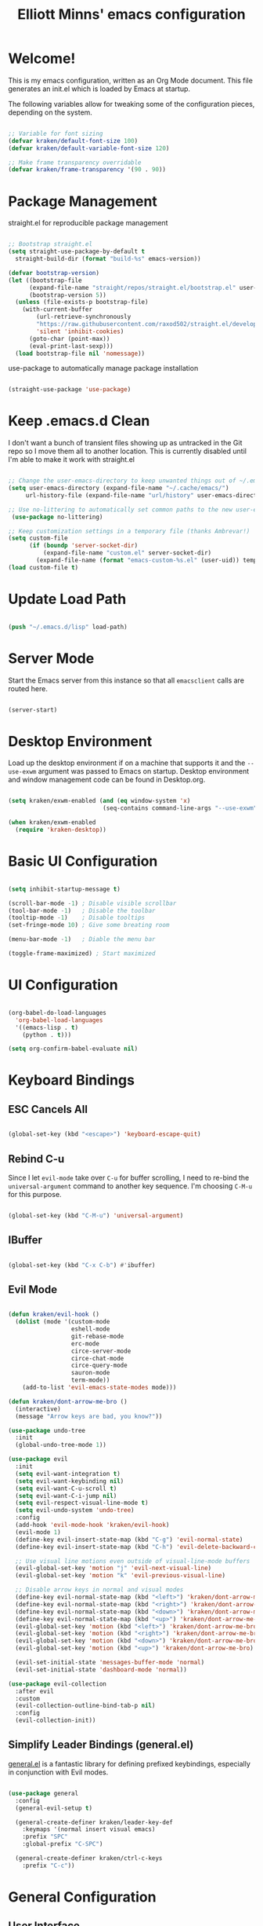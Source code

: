 #+title: Elliott Minns' emacs configuration
#+PROPERTY: header-args:emacs-lisp :tangle ./init.el

* Welcome!
This is my emacs configuration, written as an Org Mode document. This file generates an init.el which is loaded by Emacs at startup.

The following variables allow for tweaking some of the configuration pieces, depending on the system.

#+begin_src emacs-lisp

;; Variable for font sizing
(defvar kraken/default-font-size 100)
(defvar kraken/default-variable-font-size 120)

;; Make frame transparency overridable
(defvar kraken/frame-transparency '(90 . 90))

#+end_src

* Package Management
straight.el for reproducible package management

#+begin_src emacs-lisp

;; Bootstrap straight.el
(setq straight-use-package-by-default t
  straight-build-dir (format "build-%s" emacs-version))

(defvar bootstrap-version)
(let ((bootstrap-file
      (expand-file-name "straight/repos/straight.el/bootstrap.el" user-emacs-directory))
      (bootstrap-version 5))
  (unless (file-exists-p bootstrap-file)
    (with-current-buffer
        (url-retrieve-synchronously
        "https://raw.githubusercontent.com/raxod502/straight.el/develop/install.el"
        'silent 'inhibit-cookies)
      (goto-char (point-max))
      (eval-print-last-sexp)))
  (load bootstrap-file nil 'nomessage))

#+end_src

use-package to automatically manage package installation

#+begin_src emacs-lisp

(straight-use-package 'use-package)

#+end_src

* Keep .emacs.d Clean

I don't want a bunch of transient files showing up as untracked in the Git repo so I move them all to another location. This is currently disabled until I'm able to make it work with straight.el

#+begin_src emacs-lisp :tangle no

  ;; Change the user-emacs-directory to keep unwanted things out of ~/.emacs.d
  (setq user-emacs-directory (expand-file-name "~/.cache/emacs/")
       url-history-file (expand-file-name "url/history" user-emacs-directory))

  ;; Use no-littering to automatically set common paths to the new user-emacs-directory
   (use-package no-littering)

  ;; Keep customization settings in a temporary file (thanks Ambrevar!)
  (setq custom-file
        (if (boundp 'server-socket-dir)
            (expand-file-name "custom.el" server-socket-dir)
          (expand-file-name (format "emacs-custom-%s.el" (user-uid)) temporary-file-directory)))
  (load custom-file t)

#+end_src

* Update Load Path
#+begin_src emacs-lisp

(push "~/.emacs.d/lisp" load-path)

#+end_src

* Server Mode

Start the Emacs server from this instance so that all =emacsclient= calls are routed here. 

#+begin_src emacs-lisp

(server-start)

#+end_src

* Desktop Environment

Load up the desktop environment if on a machine that supports it and the =--use-exwm= argument was passed to Emacs on startup.  Desktop environment and window management code can be found in Desktop.org.

#+begin_src emacs-lisp

  (setq kraken/exwm-enabled (and (eq window-system 'x)
                             (seq-contains command-line-args "--use-exwm")))

  (when kraken/exwm-enabled
    (require 'kraken-desktop))

#+end_src

* Basic UI Configuration

#+begin_src emacs-lisp

(setq inhibit-startup-message t)

(scroll-bar-mode -1) ; Disable visible scrollbar
(tool-bar-mode -1)   ; Disable the toolbar
(tooltip-mode -1)    ; Disable tooltips
(set-fringe-mode 10) ; Give some breating room

(menu-bar-mode -1)   ; Diable the menu bar

(toggle-frame-maximized) ; Start maximized
  
#+end_src

* UI Configuration

#+begin_src emacs-lisp

(org-babel-do-load-languages
  'org-babel-load-languages
  '((emacs-lisp . t)
    (python . t)))
	
(setq org-confirm-babel-evaluate nil)

#+end_src


* Keyboard Bindings

** ESC Cancels All

#+begin_src emacs-lisp

  (global-set-key (kbd "<escape>") 'keyboard-escape-quit)

#+end_src

** Rebind C-u

Since I let =evil-mode= take over =C-u= for buffer scrolling, I need to re-bind the =universal-argument= command to another key sequence.  I'm choosing =C-M-u= for this purpose.

#+begin_src emacs-lisp

  (global-set-key (kbd "C-M-u") 'universal-argument)

#+end_src

** IBuffer

#+begin_src emacs-lisp

(global-set-key (kbd "C-x C-b") #'ibuffer)

#+end_src

** Evil Mode

#+begin_src emacs-lisp

  (defun kraken/evil-hook ()
    (dolist (mode '(custom-mode
                    eshell-mode
                    git-rebase-mode
                    erc-mode
                    circe-server-mode
                    circe-chat-mode
                    circe-query-mode
                    sauron-mode
                    term-mode))
      (add-to-list 'evil-emacs-state-modes mode)))

  (defun kraken/dont-arrow-me-bro ()
    (interactive)
    (message "Arrow keys are bad, you know?"))

  (use-package undo-tree
    :init
    (global-undo-tree-mode 1))

  (use-package evil
    :init
    (setq evil-want-integration t)
    (setq evil-want-keybinding nil)
    (setq evil-want-C-u-scroll t)
    (setq evil-want-C-i-jump nil)
    (setq evil-respect-visual-line-mode t)
    (setq evil-undo-system 'undo-tree)
    :config
    (add-hook 'evil-mode-hook 'kraken/evil-hook)
    (evil-mode 1)
    (define-key evil-insert-state-map (kbd "C-g") 'evil-normal-state)
    (define-key evil-insert-state-map (kbd "C-h") 'evil-delete-backward-char-and-join)

    ;; Use visual line motions even outside of visual-line-mode buffers
    (evil-global-set-key 'motion "j" 'evil-next-visual-line)
    (evil-global-set-key 'motion "k" 'evil-previous-visual-line)

    ;; Disable arrow keys in normal and visual modes
    (define-key evil-normal-state-map (kbd "<left>") 'kraken/dont-arrow-me-bro)
    (define-key evil-normal-state-map (kbd "<right>") 'kraken/dont-arrow-me-bro)
    (define-key evil-normal-state-map (kbd "<down>") 'kraken/dont-arrow-me-bro)
    (define-key evil-normal-state-map (kbd "<up>") 'kraken/dont-arrow-me-bro)
    (evil-global-set-key 'motion (kbd "<left>") 'kraken/dont-arrow-me-bro)
    (evil-global-set-key 'motion (kbd "<right>") 'kraken/dont-arrow-me-bro)
    (evil-global-set-key 'motion (kbd "<down>") 'kraken/dont-arrow-me-bro)
    (evil-global-set-key 'motion (kbd "<up>") 'kraken/dont-arrow-me-bro)

    (evil-set-initial-state 'messages-buffer-mode 'normal)
    (evil-set-initial-state 'dashboard-mode 'normal))

  (use-package evil-collection
    :after evil
    :custom
    (evil-collection-outline-bind-tab-p nil)
    :config
    (evil-collection-init))

#+end_src

** Simplify Leader Bindings (general.el)

[[https://github.com/noctuid/general.el][general.el]] is a fantastic library for defining prefixed keybindings, especially in conjunction with Evil modes.

#+begin_src emacs-lisp

  (use-package general
    :config
    (general-evil-setup t)

    (general-create-definer kraken/leader-key-def
      :keymaps '(normal insert visual emacs)
      :prefix "SPC"
      :global-prefix "C-SPC")

    (general-create-definer kraken/ctrl-c-keys
      :prefix "C-c"))

#+end_src

* General Configuration

** User Interface

*** Blackout

#+begin_src emacs-lisp

(use-package blackout
  :straight (:host github :repo "raxod502/blackout"))

#+end_src

*** Which Key

#+begin_src emacs-lisp

(use-package which-key
  :blackout t
  :hook (after-init . which-key-mode)
  :diminish which-key-mode
  :config
  (setq which-key-idle-delay 0.5))

#+end_src


** Theme

doom-themes are a great set of theme.

#+begin_src emacs-lisp
(use-package doom-themes
  :init (load-theme 'doom-nord t))
#+end_src

** Font

#+begin_src emacs-lisp 

(set-face-attribute 'default nil
  :font "MonoLisa" 
  :height kraken/default-font-size 
  :weight 'medium)

(set-face-attribute 'fixed-pitch nil 
  :font "MonoLisa" 
  :height kraken/default-font-size)

(set-face-attribute 'variable-pitch nil 
  :font "Cantarell"
  :height kraken/default-variable-font-size
  :weight 'regular)

#+end_src

** Mode Line

#+begin_src emacs-lisp

(use-package all-the-icons)

(use-package doom-modeline
  :init (doom-modeline-mode 1)
  :custom ((doom-modeline-height 15)))

#+end_src

** Notifications

[[https://github.com/jwiegley/alert][alert]] is a great library for showing notifications from other packages in a variety of ways.  For now I just use it to surface desktop notifications from package code.

#+begin_src emacs-lisp

  (use-package alert
    :commands alert
    :config
    (setq alert-default-style 'notifications))

#+end_src

** UI Toggles

#+begin_src emacs-lisp

(kraken/leader-key-def
  "t"  '(:ignore t :which-key "toggles")
  "tt" '(load-theme :which-key "choose theme")
  "tw" 'whitespace-mode
  "tm" 'toggle-frame-maximized
  "tM" 'toggle-frame-fullscreen)

#+end_src

** Pinentry

Emacs can be prompted for the PIN of GPG private keys, we just need to set
=epa-pinentry-mode= to accomplish that:

#+begin_src emacs-lisp

  (setq epa-pinentry-mode 'loopback)
  (use-package pinentry
    :init (pinentry-start))

#+end_src

* Editing Configuration

** Tab Widths

Default to an indentation size of 2 spaces since it's the norm for pretty much every language I use.

#+begin_src emacs-lisp

  (setq-default tab-width 2)
  (setq-default evil-shift-width tab-width)

#+end_src

** Use spaces instead of tabs for indentation

#+begin_src emacs-lisp

  (setq-default indent-tabs-mode nil)

#+end_src

** Commenting Lines

#+begin_src emacs-lisp

  (use-package evil-nerd-commenter
    :bind ("M-/" . evilnc-comment-or-uncomment-lines))

#+end_src

** Automatically clean whitespace

#+begin_src emacs-lisp

  (use-package ws-butler
    :hook ((text-mode . ws-butler-mode)
           (prog-mode . ws-butler-mode)))

#+end_src

** Use Parinfer for Lispy languages

#+begin_src emacs-lisp

  (use-package parinfer
    :hook ((clojure-mode . parinfer-mode)
           (emacs-lisp-mode . parinfer-mode)
           (common-lisp-mode . parinfer-mode)
           (scheme-mode . parinfer-mode)
           (lisp-mode . parinfer-mode))
    :config
    (setq parinfer-extensions
        '(defaults       ; should be included.
          pretty-parens  ; different paren styles for different modes.
          evil           ; If you use Evil.
          smart-tab      ; C-b & C-f jump positions and smart shift with tab & S-tab.
          smart-yank)))  ; Yank behavior depend on mode.

  (kraken/leader-key-def
    "tp" 'parinfer-toggle-mode)

#+end_src

** Origami.el for Folding

#+begin_src emacs-lisp

(use-package origami
  :hook (yaml-mode . origami-mode))

#+end_src

* Buffer Management

* Window Management

* Expand Region

* Credential Management

* File Browsing

* Org Mode

** Org Configuration

Set up Org Mode with a baseline configuration.  The following sections will add more things to it.

#+begin_src emacs-lisp

    ;; TODO: Mode this to another section
    (setq-default fill-column 80)

    ;; Turn on indentation and auto-fill mode for Org files
    (defun kraken/org-mode-setup ()
      (org-indent-mode)
      (variable-pitch-mode 1)
      (auto-fill-mode 0)
      (visual-line-mode 1)
      (setq evil-auto-indent nil)
      (blackout org-indent-mode))

    (use-package org
      :defer t
      :hook (org-mode . kraken/org-mode-setup)
      :config
      (setq org-ellipsis " ▾"
            org-hide-emphasis-markers t
            org-src-fontify-natively t
            org-src-tab-acts-natively t
            org-edit-src-content-indentation 2
            org-hide-block-startup nil
            org-src-preserve-indentation nil
            org-startup-folded 'content
            org-cycle-separator-lines 2)

      ;(setq org-modules
        ;'(org-crypt
            ;org-habit
            ;org-bookmark
            ;org-eshell
            ;org-irc))

      (setq org-refile-targets '((nil :maxlevel . 2)
                                 (org-agenda-files :maxlevel . 2)))

      (setq org-outline-path-complete-in-steps nil)
      (setq org-refile-use-outline-path t)

      (evil-define-key '(normal insert visual) org-mode-map (kbd "C-j") 'org-next-visible-heading)
      (evil-define-key '(normal insert visual) org-mode-map (kbd "C-k") 'org-previous-visible-heading)

      (evil-define-key '(normal insert visual) org-mode-map (kbd "M-j") 'org-metadown)
      (evil-define-key '(normal insert visual) org-mode-map (kbd "M-k") 'org-metaup)

      (org-babel-do-load-languages
        'org-babel-load-languages
        '((emacs-lisp . t)
          (ledger . t)))

      (push '("conf-unix" . conf-unix) org-src-lang-modes)

      ;; NOTE: Subsequent sections are still part of this use-package block!

#+end_src

** Workflow Configuration

I document and configure my org-mode workflow in a separate document: [[file:Workflow.org][Workflow.org]]

#+begin_src emacs-lisp

  (require 'kraken-org)
  ;(require 'kraken-workflow)

#+end_src

** Automatically "Tangle" on Save

Handy tip from [[https://leanpub.com/lit-config/read#leanpub-auto-configuring-emacs-and--org-mode-for-literate-programming][this book]] on literate programming.

#+begin_src emacs-lisp

  ;; Since we don't want to disable org-confirm-babel-evaluate all
  ;; of the time, do it around the after-save-hook
  (defun kraken/org-babel-tangle-dont-ask ()
    ;; Dynamic scoping to the rescue
    (let ((org-confirm-babel-evaluate nil))
      (org-babel-tangle)))

  (add-hook 'org-mode-hook (lambda () (add-hook 'after-save-hook #'kraken/org-babel-tangle-dont-ask
                                                'run-at-end 'only-in-org-mode)))

#+end_src

** Fonts and Bullets

Use bullet characters instead of asterisks, plus set the header font sizes to something more palatable.  A fair amount of inspiration has been taken from [[https://zzamboni.org/post/beautifying-org-mode-in-emacs/][this blog post]].

#+begin_src emacs-lisp

  (use-package org-superstar
    :after org
    :hook (org-mode . org-superstar-mode)
    :custom
    (org-superstar-remove-leading-stars t)
    (org-superstar-headline-bullets-list '("◉" "○" "●" "○" "●" "○" "●")))

  ;; Replace list hyphen with dot
  ;; (font-lock-add-keywords 'org-mode
  ;;                         '(("^ *\\([-]\\) "
  ;;                             (0 (prog1 () (compose-region (match-beginning 1) (match-end 1) "•"))))))

  ;; Increase the size of various headings
  (set-face-attribute 'org-document-title nil :font "Cantarell" :weight 'bold :height 1.3)
  (dolist (face '((org-level-1 . 1.2)
                  (org-level-2 . 1.1)
                  (org-level-3 . 1.05)
                  (org-level-4 . 1.0)
                  (org-level-5 . 1.1)
                  (org-level-6 . 1.1)
                  (org-level-7 . 1.1)
                  (org-level-8 . 1.1)))
    (set-face-attribute (car face) nil :font "Cantarell" :weight 'regular :height (cdr face)))

  ;; Make sure org-indent face is available
  (require 'org-indent)

  ;; Ensure that anything that should be fixed-pitch in Org files appears that way
  (set-face-attribute 'org-block nil :foreground nil :inherit 'fixed-pitch)
  (set-face-attribute 'org-table nil  :inherit 'fixed-pitch)
  (set-face-attribute 'org-formula nil  :inherit 'fixed-pitch)
  (set-face-attribute 'org-code nil   :inherit '(shadow fixed-pitch))
  (set-face-attribute 'org-indent nil :inherit '(org-hide fixed-pitch))
  (set-face-attribute 'org-verbatim nil :inherit '(shadow fixed-pitch))
  (set-face-attribute 'org-special-keyword nil :inherit '(font-lock-comment-face fixed-pitch))
  (set-face-attribute 'org-meta-line nil :inherit '(font-lock-comment-face fixed-pitch))
  (set-face-attribute 'org-checkbox nil :inherit 'fixed-pitch)

  ;; TODO: Others to consider
  ;; '(org-document-info-keyword ((t (:inherit (shadow fixed-pitch)))))
  ;; '(org-meta-line ((t (:inherit (font-lock-comment-face fixed-pitch)))))
  ;; '(org-property-value ((t (:inherit fixed-pitch))) t)
  ;; '(org-special-keyword ((t (:inherit (font-lock-comment-face fixed-pitch)))))
  ;; '(org-table ((t (:inherit fixed-pitch :foreground "#83a598"))))
  ;; '(org-tag ((t (:inherit (shadow fixed-pitch) :weight bold :height 0.8))))
  ;; '(org-verbatim ((t (:inherit (shadow fixed-pitch))))))

#+end_src

*Guix Packages*

#+begin_src scheme :noweb-ref packages :noweb-sep ""

  "emacs-org-bullets"
  "emacs-org-superstar"

#+end_src

** Block Templates

These templates enable you to type things like =<el= and then hit =Tab= to expand
the template.  More documentation can be found at the Org Mode [[https://orgmode.org/manual/Easy-templates.html][Easy Templates]]
documentation page.

#+begin_src emacs-lisp

  ;; This is needed as of Org 9.2
  (require 'org-tempo)

  (add-to-list 'org-structure-template-alist '("sh" . "src sh"))
  (add-to-list 'org-structure-template-alist '("el" . "src emacs-lisp"))
  (add-to-list 'org-structure-template-alist '("sc" . "src scheme"))
  (add-to-list 'org-structure-template-alist '("ts" . "src typescript"))
  (add-to-list 'org-structure-template-alist '("py" . "src python"))
  (add-to-list 'org-structure-template-alist '("yaml" . "src yaml"))
  (add-to-list 'org-structure-template-alist '("json" . "src json"))

#+end_src

** Pomodoro

#+begin_src emacs-lisp

  (use-package org-pomodoro
    :after org
    :config
    (setq org-pomodoro-start-sound "~/.emacs.d/sounds/focus_bell.wav")
    (setq org-pomodoro-short-break-sound "~/.emacs.d/sounds/three_beeps.wav")
    (setq org-pomodoro-long-break-sound "~/.emacs.d/sounds/three_beeps.wav")
    (setq org-pomodoro-finished-sound "~/.emacs.d/sounds/meditation_bell.wav")

    (kraken/leader-key-def
      "op"  '(org-pomodoro :which-key "pomodoro")))

#+end_src

*Guix Packages*

#+begin_src scheme :noweb-ref packages :noweb-sep ""

  "emacs-org-pomodoro"

#+end_src

** Protocol

This is probably not needed if I plan to use custom functions that are invoked
through =emacsclient.=

#+begin_src emacs-lisp

  (require 'org-protocol)

#+end_src

** Searching

#+begin_src emacs-lisp

  (defun kraken/search-org-files ()
    (interactive)
    (counsel-rg "" "~/Notes" nil "Search Notes: "))

#+end_src

** Bindings

#+begin_src emacs-lisp

  (use-package evil-org
    :after org
    :hook ((org-mode . evil-org-mode)
           (org-agenda-mode . evil-org-mode)
           (evil-org-mode . (lambda () (evil-org-set-key-theme '(navigation todo insert textobjects additional)))))
    :config
    (require 'evil-org-agenda)
    (evil-org-agenda-set-keys))

  (kraken/leader-key-def
    "o"   '(:ignore t :which-key "org mode")

    "oi"  '(:ignore t :which-key "insert")
    "oil" '(org-insert-link :which-key "insert link")

    "on"  '(org-toggle-narrow-to-subtree :which-key "toggle narrow")

    "os"  '(kraken/counsel-rg-org-files :which-key "search notes")

    "oa"  '(org-agenda :which-key "status")
    "oc"  '(org-capture t :which-key "capture")
    "ox"  '(org-export-dispatch t :which-key "export"))

#+end_src

#+begin_src scheme :noweb-ref packages :noweb-sep ""

  "emacs-evil-org"

#+end_src

** End =use-package org-mode=

#+begin_src emacs-lisp

  ;; This ends the use-package org-mode block
  )

#+end_src


* Development

Configuration for various programming languages and dev tools that I use

** Binding key prefix

#+begin_src emacs-lisp

  (kraken/leader-key-def
    "c" '(:ignore t :which-key "code"))

#+end_src

** Git

*** Magit 

#+begin_src emacs-lisp

(use-package magit
  :bind ("C-M-;" . magit-status)
  :commands (magit-status magit-get-current-branch)
  :custom
  (magit-display-buffer-function #'magit-display-buffer-same-window-except-diff-v1))

(kraken/leader-key-def
  "g"   '(:ignore t :which-key "git")
  "gs"  'magit-status
  "gd"  'magit-diff-unstaged
  "gc"  'magit-branch-or-checkout
  "gl"   '(:ignore t :which-key "log")
  "glc" 'magit-log-current
  "glf" 'magit-log-buffer-file
  "gb"  'magit-branch
  "gP"  'magit-push-current
  "gp"  'magit-pull-branch
  "gf"  'magit-fetch
  "gF"  'magit-fetch-all
  "gr"  'magit-rebase)

#+end_src

*** Forge

#+begin_src emacs-lisp

(use-package forge)

#+end_src

*** magit-todos

This is an interesting extension to Magit that shows a TODOs section in your
git status buffer containing all lines with TODO (or other similar words) in
files contained within the repo.  More information at the [[https://github.com/alphapapa/magit-todos][GitHub repo]].

#+begin_src emacs-lisp

  (use-package magit-todos
    :defer t)

#+end_src

*** Git Gutter

#+begin_src emacs-lisp

  (use-package git-gutter
    :straight git-gutter-fringe
    :blackout
    :hook ((text-mode . git-gutter-mode)
           (prog-mode . git-gutter-mode))
    :config
    (setq git-gutter:update-interval 2)
    (require 'git-gutter-fringe)
    (set-face-foreground 'git-gutter-fr:added "LightGreen")
    (fringe-helper-define 'git-gutter-fr:added nil
      "XXXXXXXXXX"
      "XXXXXXXXXX"
      "XXXXXXXXXX"
      ".........."
      ".........."
      "XXXXXXXXXX"
      "XXXXXXXXXX"
      "XXXXXXXXXX"
      ".........."
      ".........."
      "XXXXXXXXXX"
      "XXXXXXXXXX"
      "XXXXXXXXXX")

    (set-face-foreground 'git-gutter-fr:modified "LightGoldenrod")
    (fringe-helper-define 'git-gutter-fr:modified nil
      "XXXXXXXXXX"
      "XXXXXXXXXX"
      "XXXXXXXXXX"
      ".........."
      ".........."
      "XXXXXXXXXX"
      "XXXXXXXXXX"
      "XXXXXXXXXX"
      ".........."
      ".........."
      "XXXXXXXXXX"
      "XXXXXXXXXX"
      "XXXXXXXXXX")

    (set-face-foreground 'git-gutter-fr:deleted "LightCoral")
    (fringe-helper-define 'git-gutter-fr:deleted nil
      "XXXXXXXXXX"
      "XXXXXXXXXX"
      "XXXXXXXXXX"
      ".........."
      ".........."
      "XXXXXXXXXX"
      "XXXXXXXXXX"
      "XXXXXXXXXX"
      ".........."
      ".........."
      "XXXXXXXXXX"
      "XXXXXXXXXX"
      "XXXXXXXXXX")

    ;; These characters are used in terminal mode
    (setq git-gutter:modified-sign "≡")
    (setq git-gutter:added-sign "≡")
    (setq git-gutter:deleted-sign "≡")
    (set-face-foreground 'git-gutter:added "LightGreen")
    (set-face-foreground 'git-gutter:modified "LightGoldenrod")
    (set-face-foreground 'git-gutter:deleted "LightCoral"))

#+end_src

** Projectile

#+begin_src emacs-lisp

(use-package projectile
  :blackout
  :ensure t
  :init
  (setq projectile-completion-system 'ivy)
  (projectile-mode +1)
  :bind 
  (:map projectile-mode-map ("C-c p" . projectile-command-map)))

(use-package counsel-projectile
  :config (counsel-projectile-mode 1))

(kraken/leader-key-def
  "p"  '(:ignore p :which-key "projectile")
  "pf"  'counsel-projectile-find-file
  "ps"  'counsel-projectile-switch-project
  "p/"  'counsel-projectile-rg
  "pp"  'counsel-projectile
  "pa"  'projectile-add-known-project
  "pc"  'projectile-compile-project
  "pd"  'projectile-dired)

#+end_src

* Languages

** Language Server Support

#+begin_src emacs-lisp

  (use-package lsp-mode
    :straight t
    :commands lsp
    :hook ((go-mode) . lsp)
    :bind (:map lsp-mode-map
           ("TAB" . completion-at-point)))

  (kraken/leader-key-def
    "l"  '(:ignore t :which-key "lsp")
    "ld" 'xref-find-definitions
    "lr" 'xref-find-references
    "ln" 'lsp-ui-find-next-reference
    "lp" 'lsp-ui-find-prev-reference
    "ls" 'counsel-imenu
    "le" 'lsp-ui-flycheck-list
    "lS" 'lsp-ui-sideline-mode
    "lX" 'lsp-execute-code-action)

  (use-package lsp-ui
    :straight t
    :hook (lsp-mode . lsp-ui-mode)
    :config
    ;(setq lsp-ui-sideline-enable t)
    ;(setq lsp-ui-sideline-show-hover nil)
    (lsp-ui-doc-show))

#+end_src

** Go

#+begin_src emacs-lisp


(use-package go-mode
  :functions (go-packages-gopkgs go-update-tools)
  :bind (:map go-mode-map
         ("C-c R" . go-remove-unused-imports)
         ("<f1>" . godoc-at-point))
  :config
  ;; Env vars
  (with-eval-after-load 'exec-path-from-shell
    (exec-path-from-shell-copy-envs '("GOPATH" "GO111MODULE" "GOPROXY")))

  ;; Install or update tools
  (defvar go--tools '("golang.org/x/tools/cmd/goimports"
                      "github.com/go-delve/delve/cmd/dlv"
                      "github.com/josharian/impl"
                      "github.com/cweill/gotests/..."
                      "github.com/fatih/gomodifytags"
                      "github.com/davidrjenni/reftools/cmd/fillstruct")
    "All necessary go tools.")

  ;; Do not use the -u flag for gopls, as it will update the dependencies to incompatible versions
  ;; https://github.com/golang/tools/blob/master/gopls/doc/user.md#installation
  (defvar go--tools-no-update '("golang.org/x/tools/gopls@latest")
    "All necessary go tools without update the dependencies.")

  (defun go-update-tools ()
    "Install or update go tools."
    (interactive)
    (unless (executable-find "go")
      (user-error "Unable to find `go' in `exec-path'!"))

    (message "Installing go tools...")
    (let ((proc-name "go-tools")
          (proc-buffer "*Go Tools*"))
      (dolist (pkg go--tools-no-update)
        (set-process-sentinel
         (start-process proc-name proc-buffer "go" "get" "-v" pkg)
         (lambda (proc _)
           (let ((status (process-exit-status proc)))
             (if (= 0 status)
                 (message "Installed %s" pkg)
               (message "Failed to install %s: %d" pkg status))))))

      (dolist (pkg go--tools)
        (set-process-sentinel
         (start-process proc-name proc-buffer "go" "get" "-u" "-v" pkg)
         (lambda (proc _)
           (let ((status (process-exit-status proc)))
             (if (= 0 status)
                 (message "Installed %s" pkg)
               (message "Failed to install %s: %d" pkg status))))))))

  ;; Try to install go tools if `gopls' is not found
  (unless (executable-find "gopls")
    (go-update-tools))

  ;; Misc
  (use-package go-dlv)
  (use-package go-fill-struct)
  (use-package go-impl)

  ;; Install: See https://github.com/golangci/golangci-lint#install
  (use-package flycheck-golangci-lint
    :if (executable-find "golangci-lint")
    :after flycheck
    :defines flycheck-disabled-checkers
    :hook (go-mode . (lambda ()
                       "Enable golangci-lint."
                       (setq flycheck-disabled-checkers '(go-gofmt
                                                          go-golint
                                                          go-vet
                                                          go-build
                                                          go-test
                                                          go-errcheck))
                       (flycheck-golangci-lint-setup))))

  (use-package go-tag
    :bind (:map go-mode-map
           ("C-c t t" . go-tag-add)
           ("C-c t T" . go-tag-remove))
    :init (setq go-tag-args (list "-transform" "camelcase")))

  (use-package go-gen-test
    :bind (:map go-mode-map
           ("C-c t g" . go-gen-test-dwim)))

  (use-package gotest
    :bind (:map go-mode-map
           ("C-c t a" . go-test-current-project)
           ("C-c t m" . go-test-current-file)
           ("C-c t ." . go-test-current-test)
           ("C-c t x" . go-run))))

;; Local Golang playground for short snippets
(use-package go-playground
  :blackout
  :commands (go-playground-mode))

#+end_src

** Rust

#+begin_src emacs-lisp

(use-package rust-mode
  :mode "\\.rs\\'"
  :init (setq rust-format-on-save t))

;(use-package cargo
;  :straight t
;  :defer t)

#+end_src

** YAML

#+begin_src emacs-lisp

(use-package yaml-mode
  :mode "\\.ya?ml\\'")

#+end_src


* Productivity

**  Autocomplete with Company Mode

#+begin_src emacs-lisp

(use-package company
  :blackout
  :defines (company-dabbrev-ignore-case company-dabbrev-downcase)
  :commands company-cancel
  :bind (("M-/" . company-complete)
         ("C-M-i" . company-complete)
         :map company-mode-map
         ("<backtab>" . company-yasnippet)
         :map company-active-map
         ("C-p" . company-select-previous)
         ("C-n" . company-select-next)
         ("<tab>" . company-complete-common-or-cycle)
         ("<backtab>" . my-company-yasnippet)
         :map company-search-map
         ("C-p" . company-select-previous)
         ("C-n" . company-select-next))
  :hook (after-init . global-company-mode)
  :init
  (setq company-tooltip-align-annotations t
        company-tooltip-limit 12
        company-idle-delay 0
        company-echo-delay (if (display-graphic-p) nil 0)
        company-minimum-prefix-length 1
        company-require-match nil
        company-dabbrev-ignore-case nil
        company-dabbrev-downcase nil
        company-global-modes '(not erc-mode message-mode help-mode
                                   gud-mode eshell-mode shell-mode)
        company-backends '((company-capf :with company-yasnippet)
                           (company-dabbrev-code company-keywords company-files)
                           company-dabbrev))

  (defun my-company-yasnippet ()
    "Hide the current completeions and show snippets."
    (interactive)
    (company-cancel)
    (call-interactively 'company-yasnippet))
  :config
  ;; `yasnippet' integration
  (with-no-warnings
    (with-eval-after-load 'yasnippet
      (defun company-backend-with-yas (backend)
        "Add `yasnippet' to company backend."
        (if (and (listp backend) (member 'company-yasnippet backend))
            backend
          (append (if (consp backend) backend (list backend))
                  '(:with company-yasnippet))))

      (defun my-company-enbale-yas (&rest _)
        "Enable `yasnippet' in `company'."
        (setq company-backends (mapcar #'company-backend-with-yas company-backends)))

      (defun my-lsp-fix-company-capf ()
        "Remove redundant `comapny-capf'."
        (setq company-backends
              (remove 'company-backends (remq 'company-capf company-backends))))
      (advice-add #'lsp-completion--enable :after #'my-lsp-fix-company-capf)

      (defun my-company-yasnippet-disable-inline (fun command &optional arg &rest _ignore)
        "Enable yasnippet but disable it inline."
        (if (eq command 'prefix)
            (when-let ((prefix (funcall fun 'prefix)))
              (unless (memq (char-before (- (point) (length prefix)))
                            '(?. ?< ?> ?\( ?\) ?\[ ?{ ?} ?\" ?' ?`))
                prefix))
          (progn
            (when (and (bound-and-true-p lsp-mode)
                       arg (not (get-text-property 0 'yas-annotation-patch arg)))
              (let* ((name (get-text-property 0 'yas-annotation arg))
                     (snip (format "%s (Snippet)" name))
                     (len (length arg)))
                (put-text-property 0 len 'yas-annotation snip arg)
                (put-text-property 0 len 'yas-annotation-patch t arg)))
            (funcall fun command arg))))
      (advice-add #'company-yasnippet :around #'my-company-yasnippet-disable-inline)))

  ;; Better sorting and filtering
  (use-package company-prescient
    :init (company-prescient-mode 1))

  ;; Icons and quickhelp
  (use-package company-box
	  :diminish
	  :defines company-box-icons-all-the-icons
	  :hook (company-mode . company-box-mode)
	  :init (setq
				   company-box-backends-colors nil
				   company-box-doc-delay 0.3)
	  :config
	  (with-no-warnings
	    ;; Prettify icons
	    (defun my-company-box-icons--elisp (candidate)
		    (when (or (derived-mode-p 'emacs-lisp-mode) (derived-mode-p 'lisp-mode))
		      (let ((sym (intern candidate)))
			      (cond ((fboundp sym) 'Function)
				          ((featurep sym) 'Module)
				          ((facep sym) 'Color)
				          ((boundp sym) 'Variable)
				          ((symbolp sym) 'Text)
				          (t . nil)))))
	    (advice-add #'company-box-icons--elisp :override #'my-company-box-icons--elisp))

	  (declare-function all-the-icons-faicon 'all-the-icons)
	  (declare-function all-the-icons-material 'all-the-icons)
	  (declare-function all-the-icons-octicon 'all-the-icons)
	  (setq company-box-icons-all-the-icons
			    `((Unknown . ,(all-the-icons-material "find_in_page" :height 0.8 :v-adjust -0.15))
			      (Text . ,(all-the-icons-faicon "text-width" :height 0.8 :v-adjust -0.02))
			      (Method . ,(all-the-icons-faicon "cube" :height 0.8 :v-adjust -0.02 :face 'all-the-icons-purple))
			      (Function . ,(all-the-icons-faicon "cube" :height 0.8 :v-adjust -0.02 :face 'all-the-icons-purple))
			      (Constructor . ,(all-the-icons-faicon "cube" :height 0.8 :v-adjust -0.02 :face 'all-the-icons-purple))
			      (Field . ,(all-the-icons-octicon "tag" :height 0.85 :v-adjust 0 :face 'all-the-icons-lblue))
			      (Variable . ,(all-the-icons-octicon "tag" :height 0.85 :v-adjust 0 :face 'all-the-icons-lblue))
			      (Class . ,(all-the-icons-material "settings_input_component" :height 0.8 :v-adjust -0.15 :face 'all-the-icons-orange))
			      (Interface . ,(all-the-icons-material "share" :height 0.8 :v-adjust -0.15 :face 'all-the-icons-lblue))
			      (Module . ,(all-the-icons-material "view_module" :height 0.8 :v-adjust -0.15 :face 'all-the-icons-lblue))
			      (Property . ,(all-the-icons-faicon "wrench" :height 0.8 :v-adjust -0.02))
			      (Unit . ,(all-the-icons-material "settings_system_daydream" :height 0.8 :v-adjust -0.15))
			      (Value . ,(all-the-icons-material "format_align_right" :height 0.8 :v-adjust -0.15 :face 'all-the-icons-lblue))
			      (Enum . ,(all-the-icons-material "storage" :height 0.8 :v-adjust -0.15 :face 'all-the-icons-orange))
			      (Keyword . ,(all-the-icons-material "filter_center_focus" :height 0.8 :v-adjust -0.15))
			      (Snippet . ,(all-the-icons-material "format_align_center" :height 0.8 :v-adjust -0.15))
			      (Color . ,(all-the-icons-material "palette" :height 0.8 :v-adjust -0.15))
			      (File . ,(all-the-icons-faicon "file-o" :height 0.8 :v-adjust -0.02))
			      (Reference . ,(all-the-icons-material "collections_bookmark" :height 0.8 :v-adjust -0.15))
			      (Folder . ,(all-the-icons-faicon "folder-open" :height 0.8 :v-adjust -0.02))
			      (EnumMember . ,(all-the-icons-material "format_align_right" :height 0.8 :v-adjust -0.15))
			      (Constant . ,(all-the-icons-faicon "square-o" :height 0.8 :v-adjust -0.1))
			      (Struct . ,(all-the-icons-material "settings_input_component" :height 0.8 :v-adjust -0.15 :face 'all-the-icons-orange))
			      (Event . ,(all-the-icons-octicon "zap" :height 0.8 :v-adjust 0 :face 'all-the-icons-orange))
			      (Operator . ,(all-the-icons-material "control_point" :height 0.8 :v-adjust -0.15))
			      (TypeParameter . ,(all-the-icons-faicon "arrows" :height 0.8 :v-adjust -0.02))
			      (Template . ,(all-the-icons-material "format_align_left" :height 0.8 :v-adjust -0.15)))
			    company-box-icons-alist 'company-box-icons-all-the-icons)))

#+end_src


** Syntax checking with Flycheck

#+begin_src emacs-lisp

(use-package flycheck
  :defer t
  :hook (lsp-mode . flycheck-mode))

#+end_src

** Snippets

#+begin_src emacs-lisp

(use-package yasnippet
  :hook (prog-mode . yas-minor-mode)
  :config
  (yas-reload-all))

#+end_src

** File tree with Treemacs

#+begin_src emacs-lisp

  (use-package treemacs
    :commands (treemacs-follow-mode
               treemacs-filewatch-mode
               treemacs-fringe-indicator-mode
               treemacs-git-mode)
    :bind (([f8]        . treemacs)
           ("M-0"       . treemacs-select-window)
           ("C-x 1"     . treemacs-delete-other-windows)
           ("C-x t 1"   . treemacs-delete-other-windows)
           ("C-x t t"   . treemacs)
           ("C-x t b"   . treemacs-bookmark)
           ("C-x t C-t" . treemacs-find-file)
           ("C-x t M-t" . treemacs-find-tag)
           :map treemacs-mode-map
           ([mouse-1]   . treemacs-single-click-expand-action))
    :config
    (setq treemacs-collapse-dirs           (if treemacs-python-executable 3 0)
          treemacs-missing-project-action  'remove
          treemacs-sorting                 'alphabetic-asc
          treemacs-follow-after-init       t
          treemacs-width                   30))
    :config
    (treemacs-follow-mode t)
    (treemacs-filewatch-mode t)
    (pcase (cons (not (null (executable-find "git")))
                 (not (null (executable-find "python3"))))
      (`(t . t)
       (treemacs-git-mode 'deferred))
      (`(t . _)
       (treemacs-git-mode 'simple)))

    (use-package treemacs-projectile
      :after projectile
      :bind (:map projectile-command-map
             ("h" . treemacs-projectile)))

    (use-package treemacs-magit
      :after magit
      :commands treemacs-magit--schedule-update
      :hook ((magit-post-commit
              git-commit-post-finish
              magit-post-stage
              magit-post-unstage)
             . treemacs-magit--schedule-update))

    (use-package treemacs-persp
      :after persp-mode
      :demand t
      :functions treemacs-set-scope-type
      :config (treemacs-set-scope-type 'Perspectives))

#+end_src

#+begin_src emacs-lisp
  (kraken/leader-key-def
    "ct" 'treemacs)
#+end_src

** Rainbow Delimiters

#+begin_src emacs-lisp

(use-package rainbow-delimiters
  :hook (prog-mode . rainbow-delimiters-mode))

#+end_src


** Column number mode

#+begin_src emacs-lisp

(column-number-mode)

#+end_src


** Line number mode

#+begin_src emacs-lisp

  ;; Enable line numbers for prog modes only
  (add-hook 'prog-mode-hook
            (lambda ()
              (display-line-numbers-mode 1)
              (display-fill-column-indicator-mode 1)))

#+end_src

** Fill line column

#+begin_src emacs-lisp

(setq-default fill-column 80)

#+end_src

** Tab Width

#+begin_src emacs-lisp

  (setq-default tab-width 4)
  (setq-default evil-shift-width tab-width)

#+end_src

** Paren mode

#+begin_src emacs-lisp

  (use-package paren
    :hook (prog-mode . show-paren-mode))

#+end_src

** Rainbow mode
#+begin_src emacs-lisp

  (use-package rainbow-mode
    :commands rainbow-mode)

#+end_src

* Applications

** Binding Prefix

#+begin_src emacs-lisp

(kraken/leader-key-def
  "a"  '(:ignore t :which-key "apps"))

#+end_src

** Mail

** Calendar

#+begin_src emacs-lisp

(use-package calfw
  :commands cfw:open-org-calendar
  :config
  (setq cfw:fchar-junction ?╋
        cfw:fchar-vertical-line ?┃
        cfw:fchar-horizontal-line ?━
        cfw:fchar-left-junction ?┣
        cfw:fchar-right-junction ?┫
        cfw:fchar-top-junction ?┯
        cfw:fchar-top-left-corner ?┏
        cfw:fchar-top-right-corner ?┓)

  (use-package calfw-org
    :config
    (setq cfw:org-agenda-schedule-args '(:timestamp))))

(kraken/leader-key-def
  "ac"  '(cfw:open-org-calendar :which-key "calendar"))

#+end_src

* Requires for the mean time

#+begin_src emacs-lisp

(require 'init-key)
(require 'init-ui)
(require 'init-search)

#+end_src
